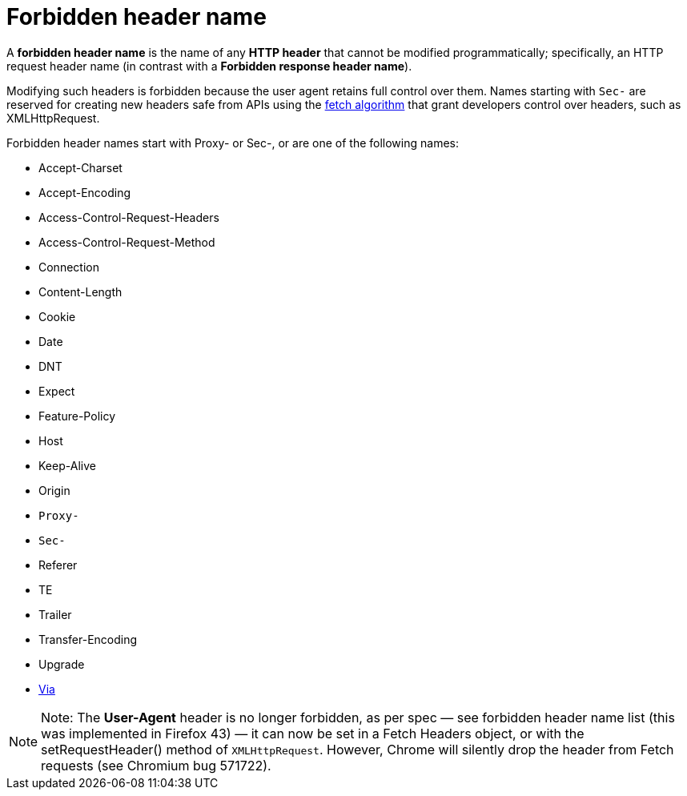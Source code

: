= Forbidden header name
:toc: right

A *forbidden header name* is the name of any *HTTP header* that cannot be modified programmatically; specifically, an HTTP request header name (in contrast with a *Forbidden response header name*).

Modifying such headers is forbidden because the user agent retains full control over them. Names starting with `Sec-` are reserved for creating new headers safe from APIs using the https://fetch.spec.whatwg.org/#concept-fetch[fetch algorithm] that grant developers control over headers, such as XMLHttpRequest.

Forbidden header names start with Proxy- or Sec-, or are one of the following names:

* Accept-Charset
* Accept-Encoding
* Access-Control-Request-Headers
* Access-Control-Request-Method
* Connection
* Content-Length
* Cookie
* Date
* DNT
* Expect
* Feature-Policy
* Host
* Keep-Alive
* Origin
* `Proxy-`
* `Sec-`
* Referer
* TE
* Trailer
* Transfer-Encoding
* Upgrade
* link:./Via.adoc[Via]

[NOTE]
====
Note: The *User-Agent* header is no longer forbidden, as per spec — see forbidden header name list (this was implemented in Firefox 43) — it can now be set in a Fetch Headers object, or with the setRequestHeader() method of `XMLHttpRequest`. However, Chrome will silently drop the header from Fetch requests (see Chromium bug 571722).
====